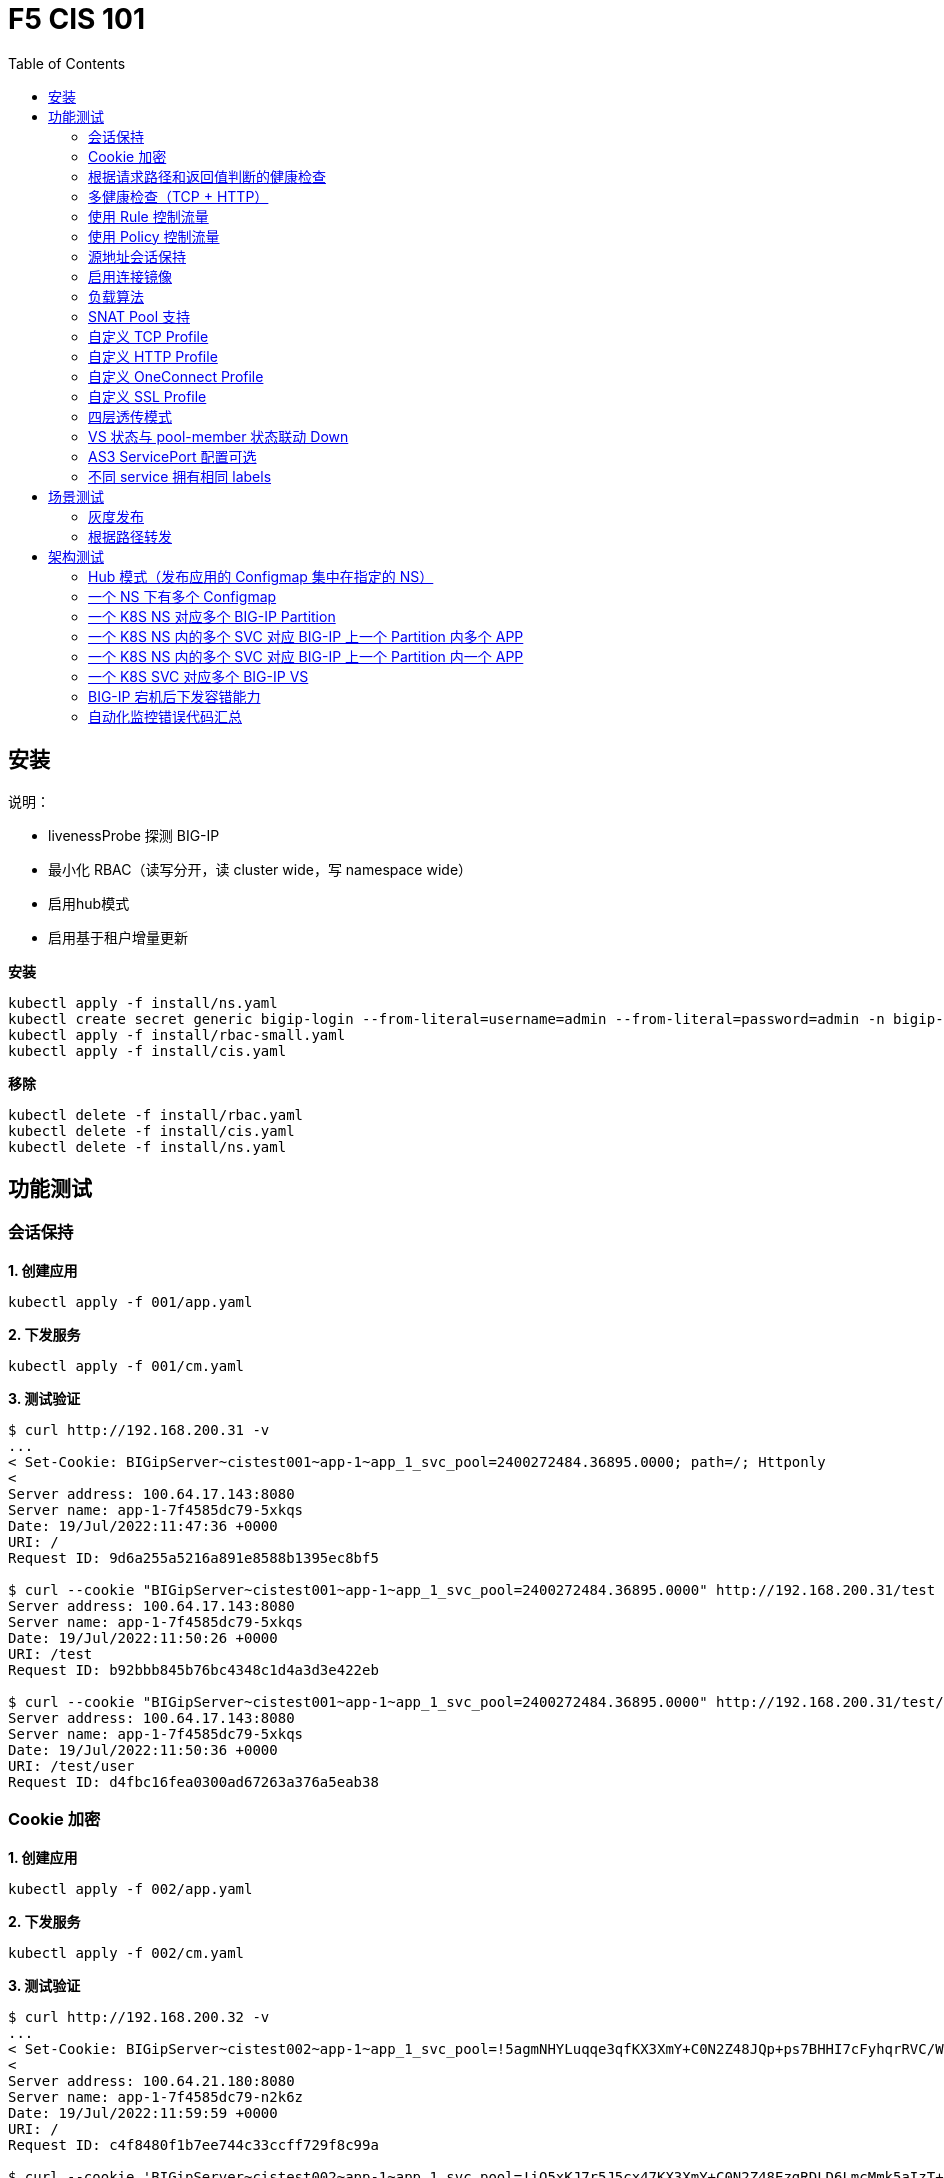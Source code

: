 = F5 CIS 101
:toc: manual

== 安装

说明：

* livenessProbe 探测 BIG-IP
* 最小化 RBAC（读写分开，读 cluster wide，写 namespace wide）
* 启用hub模式
* 启用基于租户增量更新

[source, bash]
.*安装*
----
kubectl apply -f install/ns.yaml
kubectl create secret generic bigip-login --from-literal=username=admin --from-literal=password=admin -n bigip-ctlr
kubectl apply -f install/rbac-small.yaml
kubectl apply -f install/cis.yaml 
----

[source, bash]
.*移除*
----
kubectl delete -f install/rbac.yaml
kubectl delete -f install/cis.yaml
kubectl delete -f install/ns.yaml
----

== 功能测试

=== 会话保持

[source, bash]
.*1. 创建应用*
----
kubectl apply -f 001/app.yaml 
----

[source, bash]
.*2. 下发服务*
----
kubectl apply -f 001/cm.yaml 
----

[source, bash]
.*3. 测试验证*
----
$ curl http://192.168.200.31 -v
...
< Set-Cookie: BIGipServer~cistest001~app-1~app_1_svc_pool=2400272484.36895.0000; path=/; Httponly
< 
Server address: 100.64.17.143:8080
Server name: app-1-7f4585dc79-5xkqs
Date: 19/Jul/2022:11:47:36 +0000
URI: /
Request ID: 9d6a255a5216a891e8588b1395ec8bf5

$ curl --cookie "BIGipServer~cistest001~app-1~app_1_svc_pool=2400272484.36895.0000" http://192.168.200.31/test
Server address: 100.64.17.143:8080
Server name: app-1-7f4585dc79-5xkqs
Date: 19/Jul/2022:11:50:26 +0000
URI: /test
Request ID: b92bbb845b76bc4348c1d4a3d3e422eb

$ curl --cookie "BIGipServer~cistest001~app-1~app_1_svc_pool=2400272484.36895.0000" http://192.168.200.31/test/user
Server address: 100.64.17.143:8080
Server name: app-1-7f4585dc79-5xkqs
Date: 19/Jul/2022:11:50:36 +0000
URI: /test/user
Request ID: d4fbc16fea0300ad67263a376a5eab38
----

=== Cookie 加密 

[source, bash]
.*1. 创建应用*
----
kubectl apply -f 002/app.yaml 
----

[source, bash]
.*2. 下发服务*
----
kubectl apply -f 002/cm.yaml
----

[source, bash]
.*3. 测试验证*
----
$ curl http://192.168.200.32 -v
...
< Set-Cookie: BIGipServer~cistest002~app-1~app_1_svc_pool=!5agmNHYLuqqe3qfKX3XmY+C0N2Z48JQp+ps7BHHI7cFyhqrRVC/WhN3goMDCQf/nBpJ8+qCR5uT7Slg=; path=/; Httponly
< 
Server address: 100.64.21.180:8080
Server name: app-1-7f4585dc79-n2k6z
Date: 19/Jul/2022:11:59:59 +0000
URI: /
Request ID: c4f8480f1b7ee744c33ccff729f8c99a

$ curl --cookie 'BIGipServer~cistest002~app-1~app_1_svc_pool=!iQ5xKJ7r5J5cx47KX3XmY+C0N2Z48EzgRDLD6LmcMmk5aIzT+IdWNWeMolr/H7KhlzScsmiZMkuQ25o=' http://192.168.200.32/test
Server address: 100.64.21.180:8080
Server name: app-1-7f4585dc79-n2k6z
Date: 19/Jul/2022:12:00:07 +0000
URI: /test
Request ID: 728c77ad635347ec83ef12c993dd54d1

$ curl --cookie 'BIGipServer~cistest002~app-1~app_1_svc_pool=!iQ5xKJ7r5J5cx47KX3XmY+C0N2Z48EzgRDLD6LmcMmk5aIzT+IdWNWeMolr/H7KhlzScsmiZMkuQ25o=' http://192.168.200.32/test/user
Server address: 100.64.21.180:8080
Server name: app-1-7f4585dc79-n2k6z
Date: 19/Jul/2022:12:00:10 +0000
URI: /test/user
Request ID: 6a4cfaec2d62011848adb982415fc388
----

=== 根据请求路径和返回值判断的健康检查

[source, bash]
.*1. 创建应用*
----
kubectl apply -f 003/app.yaml
----

[source, bash]
.*2. 下发服务*
----
kubectl apply -f 003/cm.yaml
----

[source, bash]
.*3. 测试验证*
----
$ ssh root@192.168.200.204 tmsh list ltm pool /cistest003/app-1/app_1_svc_pool monitor 
Password: 
ltm pool /cistest003/app-1/app_1_svc_pool {
    monitor min 1 of { /cistest003/app-1/custom_http_monitor }
}
----

=== 多健康检查（TCP + HTTP）

[source, bash]
.*1. 创建应用*
----
kubectl apply -f 004/app.yaml 
----

[source, bash]
.*2. 下发服务（仅 TCP）*
----
kubectl apply -f 004/cm.1.yaml
----

[source, bash]
.*3. 测试验证*
----
$ ssh root@192.168.200.204 tmsh list ltm pool /cistest004/app-1/app_1_svc_pool monitor 
Password: 
ltm pool /cistest004/app-1/app_1_svc_pool {
    monitor min 1 of { tcp }
}
----

[source, bash]
.*4. 下发服务（TCP + HTTP）*
----
kubectl apply -f 004/cm.2.yaml
----

[source, bash]
.*5. 测试验证*
----
$ ssh root@192.168.200.204 tmsh list ltm pool /cistest004/app-1/app_1_svc_pool monitor 
Password: 
ltm pool /cistest004/app-1/app_1_svc_pool {
    monitor min 1 of { tcp /cistest004/app-1/custom_http_monitor }
}
----

[source, bash]
.*6. 下发服务（HTTP）*
----
kubectl apply -f 004/cm.3.yaml
----

[source, bash]
.*7. 测试验证*
----
$ ssh root@192.168.200.204 tmsh list ltm pool /cistest004/app-1/app_1_svc_pool monitor
Password:
ltm pool /cistest004/app-1/app_1_svc_pool {
    monitor min 1 of { http }
}
----

[source, bash]
.*8. 下发服务（TCP + HTTP）*
----
kubectl apply -f 004/cm.2.yaml
----

[source, bash]
.*9. 测试验证*
----
$ ssh root@192.168.200.204 tmsh list ltm pool /cistest004/app-1/app_1_svc_pool monitor
Password:
ltm pool /cistest004/app-1/app_1_svc_pool {
    monitor min 1 of { tcp /cistest004/app-1/custom_http_monitor }
}
----

=== 使用 Rule 控制流量

[source, bash]
.*1. 创建应用*
----
kubectl apply -f 005/app-1.yaml 
kubectl apply -f 005/app-2.yaml 
----

[source, bash]
.*2. 下发服务*
----
kubectl apply -f 005/cm.yaml
----

[source, bash]
.*3. 测试验证*
----
$ ssh root@192.168.200.204 tmsh list ltm rule /cistest005/app-1/iRulesHere
Password: 
ltm rule /cistest005/app-1/iRulesHere {
    partition cistest005
when HTTP_REQUEST {
 if { [HTTP::uri] contains "foo" } {
   pool /cistest005/app-1/app_1_svc_pool
 } elseif {[HTTP::uri] contains "bar"} {
   pool /cistest005/app-2/app_2_svc_pool
 } else {
 pool   /cistest005/app-1/app_1_svc_pool
 }
}
}
----

=== 使用 Policy 控制流量 

[source, bash]
.*1. 创建应用*
----
kubectl apply -f 006/app-1.yaml
kubectl apply -f 006/app-2.yaml
----

[source, bash]
.*2. 下发服务*
----
kubectl apply -f 006/cm.yaml
----

[source, bash]
.*3. 测试验证*
----
$ ssh root@192.168.200.204 tmsh list ltm policy /cistest006/app/forward_policy
Password: 
ltm policy /cistest006/app/forward_policy {
    controls { forwarding }
    last-modified 2022-07-19:22:03:04
    partition cistest006
    requires { http }
    rules {
        forward_to_poo1 {
            actions {
                0 {
                    forward
                    select
                    pool /cistest006/app/app_1_svc_pool
                }
            }
            conditions {
                0 {
                    http-uri
                    path
                    contains
                    values { foo }
                }
            }
        }
        forward_to_poo2 {
            actions {
                0 {
                    forward
                    select
                    pool /cistest006/app/app_2_svc_pool
                }
            }
            conditions {
                0 {
                    http-uri
                    path
                    contains
                    values { bar }
                }
            }
            ordinal 1
        }
    }
    status legacy
    strategy best-match
}
----

NOTE: Rule 可以跨 partion, 跨 app，Policy 必需在同一个 app 中。

=== 源地址会话保持

[source, bash]
.*1. 创建应用*
----
kubectl apply -f 007/app.yaml 
----

[source, bash]
.*2. 下发服务*
----
kubectl apply -f 007/cm.yaml 
----

[source, bash]
.*3. 测试验证*
----
$ for i in {1..5} ; do curl -s http://192.168.200.37 | grep address | awk '{print $3}' ; done
100.64.21.158:8080
100.64.21.158:8080
100.64.21.158:8080
100.64.21.158:8080
100.64.21.158:8080
----

=== 启用连接镜像

[source, bash]
.*1. 创建应用*
----
kubectl apply -f 008/app.yaml
----

[source, bash]
.*2. 下发服务*
----
kubectl apply -f 008/cm.yaml
----

[source, bash]
.*3. 测试验证*
----
$ ssh root@192.168.200.204 tmsh list ltm virtual /cistest008/app-1/app_svc_vs mirror
Password: 
ltm virtual /cistest008/app-1/app_svc_vs {
    mirror enabled
}
----

=== 负载算法

[source, bash]
.*1. 创建应用*
----
kubectl apply -f 009/app.yaml 
----

[source, bash]
.*2. 下发服务*
----
kubectl apply -f 009/cm-1.yaml 
----

[source, bash]
.*3. 测试验证*
----
$ ssh root@192.168.200.204 tmsh list ltm pool /cistest009/app-1/app_1_svc_pool load-balancing-mode
Password: 
ltm pool /cistest009/app-1/app_1_svc_pool {
    load-balancing-mode least-connections-member
}
----

[source, bash]
.*4. 下发服务*
----
kubectl apply -f 009/cm-3.yaml 
----

[source, bash]
.*5. 测试验证*
----
BEI-ML-00005336:cis-scripts ksong$ ssh root@192.168.200.204 tmsh list ltm pool /cistest009/app-1/app_1_svc_pool load-balancing-mode
Password: 
ltm pool /cistest009/app-1/app_1_svc_pool {
    load-balancing-mode round-robin
}
----

[source, bash]
.*6. 下发服务*
----
kubectl apply -f 009/cm-3.yaml
----

[source, bash]
.*7. 测试验证*
----
$ ssh root@192.168.200.204 tmsh list ltm pool /cistest009/app-1/app_1_svc_pool load-balancing-mode
Password: 
ltm pool /cistest009/app-1/app_1_svc_pool {
    load-balancing-mode least-sessions
}
----

=== SNAT Pool 支持 

[source, bash]
.*1. 创建应用*
----
kubectl apply -f 010/app.yaml
----

[source, bash]
.*2. 下发服务*
----
kubectl apply -f 010/cm.yaml
----

[source, bash]
.*3. 测试验证*
----
$ ssh root@192.168.200.204 tmsh list ltm snatpool /cistest010/app-1/app_svc_vs-self
Password: 
ltm snatpool /cistest010/app-1/app_svc_vs-self {
    members {
        /cistest010/app-1/192.168.200.40
    }
    partition cistest010
}
----

=== 自定义 TCP Profile

[source, bash]
.*1. 创建应用*
----
kubectl apply -f 011/app.yaml
----

[source, bash]
.*2. 下发服务*
----
kubectl apply -f 011/cm.yaml
----

[source, bash]
.*3. 测试验证*
----
$ ssh root@192.168.200.204 tmsh list ltm profile tcp /cistest011/app-1/customTCPProfile idle-timeout
Password: 
ltm profile tcp /cistest011/app-1/customTCPProfile {
    idle-timeout 600
}

----

=== 自定义 HTTP Profile

[source, bash]
.*1. 创建应用*
----
kubectl apply -f 012/app.yaml
----

[source, bash]
.*2. 下发服务*
----
kubectl apply -f 012/cm.yaml
----

[source, bash]
.*3. 测试验证*
----
$ ssh root@192.168.200.204 tmsh list ltm profile http /cistest012/app-1/customHTTPProfile insert-xforwarded-for
ltm profile http /cistest012/app-1/customHTTPProfile {
    insert-xforwarded-for enabled
}
----

=== 自定义 OneConnect Profile

[source, bash]
.*1. 创建应用*
----
kubectl apply -f 013/app.yaml
----

[source, bash]
.*2. 下发服务*
----
kubectl apply -f 013/cm.yaml
----

[source, bash]
.*3. 测试验证*
----
$ ssh root@192.168.200.204 tmsh list ltm profile one-connect /cistest013/app-1/customOneConnectProfile
Password: 
ltm profile one-connect /cistest013/app-1/customOneConnectProfile {
    app-service none
    description none
    idle-timeout-override disabled
    limit-type none
    max-age 86400
    max-reuse 1000
    max-size 10000
    share-pools disabled
    source-mask 255.255.255.255
}
----

=== 自定义 SSL Profile

[source, bash]
.*1. 创建应用*
----
kubectl apply -f 014/app.yaml
----

[source, bash]
.*2. 下发服务*
----
kubectl apply -f 014/cm.yaml
----

[source, bash]
.*3. 测试验证*
----
$ curl https://192.168.200.44 -k -v
*   Trying 192.168.200.44...
* TCP_NODELAY set
* Connected to 192.168.200.44 (192.168.200.44) port 443 (#0)
* ALPN, offering h2
* ALPN, offering http/1.1
* successfully set certificate verify locations:
*   CAfile: /etc/ssl/cert.pem
  CApath: none
* TLSv1.2 (OUT), TLS handshake, Client hello (1):
* TLSv1.2 (IN), TLS handshake, Server hello (2):
* TLSv1.2 (IN), TLS handshake, Certificate (11):
* TLSv1.2 (IN), TLS handshake, Server key exchange (12):
* TLSv1.2 (IN), TLS handshake, Server finished (14):
* TLSv1.2 (OUT), TLS handshake, Client key exchange (16):
* TLSv1.2 (OUT), TLS change cipher, Change cipher spec (1):
* TLSv1.2 (OUT), TLS handshake, Finished (20):
* TLSv1.2 (IN), TLS change cipher, Change cipher spec (1):
* TLSv1.2 (IN), TLS handshake, Finished (20):
* SSL connection using TLSv1.2 / ECDHE-RSA-AES128-GCM-SHA256
* ALPN, server did not agree to a protocol
* Server certificate:
*  subject: C=US; ST=WA; L=Seattle; O=MyCompany; OU=IT; CN=localhost.localdomain; emailAddress=root@localhost.localdomain
*  start date: Apr 15 06:24:16 2021 GMT
*  expire date: Apr 13 06:24:16 2031 GMT
*  issuer: C=US; ST=WA; L=Seattle; O=MyCompany; OU=IT; CN=localhost.localdomain; emailAddress=root@localhost.localdomain
*  SSL certificate verify result: self signed certificate (18), continuing anyway.
> GET / HTTP/1.1
> Host: 192.168.200.44
> User-Agent: curl/7.64.1
> Accept: */*
> 
< HTTP/1.1 200 OK
< Server: nginx/1.16.1
< Date: Sun, 24 Jul 2022 07:40:27 GMT
< Content-Type: text/plain
< Content-Length: 155
< Connection: keep-alive
< Expires: Sun, 24 Jul 2022 07:40:26 GMT
< Cache-Control: no-cache
< Set-Cookie: BIGipServer~cistest014~app-1~app_1_svc_pool=504840292.36895.0000; path=/; Httponly; Secure
< 
Server address: 100.64.23.30:8080
Server name: app-1-7f4585dc79-6xc2n
Date: 24/Jul/2022:07:40:27 +0000
URI: /
Request ID: 0473c17d40cde2901ebe300ce3b87658

----

=== 四层透传模式

[source, bash]
.*1. 创建应用*
----
kubectl apply -f 015/app.yaml
----

[source, bash]
.*2. 下发服务*
----
kubectl apply -f 015/cm.yaml 
----

[source, bash]
.*3. 测试验证*
----
$ ssh root@192.168.200.204 tmsh list ltm virtual /cistest015/app-1/app_svc_vs
Password: 
ltm virtual /cistest015/app-1/app_svc_vs {
    creation-time 2022-07-24:15:20:17
    description app-1
    destination /cistest015/192.168.200.45:http
    last-modified-time 2022-07-24:15:20:17
    mask 255.255.255.255
    partition cistest015
    persist {
        source_addr {
            default yes
        }
    }
    pool /cistest015/app-1/app_1_svc_pool
    profiles {
        fastL4 { }
    }
    serverssl-use-sni disabled
    source 0.0.0.0/0
    source-address-translation {
        pool /cistest015/app-1/app_svc_vs-self
        type snat
    }
    translate-address enabled
    translate-port enabled
    vs-index 2928
}
----

=== VS 状态与 pool-member 状态联动 Down

[source, bash]
.*1. 发布服务*
----
kubectl apply -f 016/cm-1.yaml
----

[source, bash]

.*2. Telnet 测试(尽管 VS 为红色，但 Telnet 成功)*
----
$ telnet 192.168.200.46 80
Trying 192.168.200.46...
Connected to 192.168.200.46.
Escape character is '^]'.
----

[source, bash]
.*3. 发布服务，启用service Down Immediate Action*
----
kubectl apply -f 016/cm-2.yaml 
----

[source, bash]
.*4. Telnet 测试*
----
$ telnet 192.168.200.46 40
Trying 192.168.200.46...
telnet: Unable to connect to remote host: Connection refused
----

=== AS3 ServicePort 配置可选

[source, bash]
.*1. 创建应用*
----
kubectl apply -f 017/app.yaml
----

[source, bash]
.*2. 下发服务*
----
kubectl apply -f 017/cm.yaml
----

[source, bash]
.*3. 测试验证*
----
$ curl http://192.168.200.47 -I
HTTP/1.1 200 OK
Server: nginx/1.16.1
Date: Sun, 24 Jul 2022 07:41:14 GMT
Content-Type: text/plain
Content-Length: 156
Connection: keep-alive
Expires: Sun, 24 Jul 2022 07:41:13 GMT
Cache-Control: no-cache
Set-Cookie: BIGipServer~cistest017~app-1~app_1_svc_pool=2148876388.36895.0000; path=/; Httponly
----

=== 不同 service 拥有相同 labels

[source, bash]
.*1. 创建应用*
----
kubectl apply -f 018/app.yaml
----

[source, bash]
.*2. 测试验证*
----
// check the cis log
2022/07/23 15:53:59 [WARNING] [CORE] Multiple Services are tagged for this pool. Using oldest service endpoints.
Service: app-svc-1, Namespace: cistest001,Timestamp: 2022-07-23 07:50:52 +0000 UTC

// verify the service on cistest001
$ curl http://192.168.200.31 -I
HTTP/1.1 200 OK
Server: nginx/1.16.1
Date: Sat, 23 Jul 2022 15:55:09 GMT
Content-Type: text/plain
Content-Length: 155
Connection: keep-alive
Expires: Sat, 23 Jul 2022 15:55:08 GMT
Cache-Control: no-cache
Set-Cookie: BIGipServer~cistest001~app-1~app_1_svc_pool=857161828.36895.0000; path=/; Httponly
----

== 场景测试

=== 灰度发布

[source, bash]
.*1. 部署应用(Deploy 2 version of app, 1.0 version on test001, 1.1 version on test002)*
----
kubectl apply -f 101/backend-canary.yaml
----

*2. 六种灰度发布*

[cols="2,5a"]
|===
|Methods |Steps

|URL
|Deploy

----
kubectl apply -f 101/cm-canary-v1.yaml
kubectl apply -f 101/cm-canary-v2.yaml
kubectl apply -f 101/cm-canary-url.yaml
----

Test

----
curl 192.168.200.11/foo
----

|URL Parameter
|Deploy

----
kubectl apply -f 101/cm-canary-v1.yaml
kubectl apply -f 101/cm-canary-v2.yaml
kubectl apply -f 101/cm-canary-parametes.yaml
----

Test

----
curl 192.168.200.11/foo?name=1010
----

|Source Address
|Deploy

----
kubectl apply -f 101/cm-canary-v1.yaml
kubectl apply -f 101/cm-canary-v2.yaml
kubectl apply -f 101/cm-canary-sourceaddr.yaml
----

Test

----
curl 192.168.200.11/foo
----

|Http Header
|Deploy

----
kubectl apply -f 101/cm-canary-v1.yaml
kubectl apply -f 101/cm-canary-v2.yaml
kubectl apply -f 101/cm-canary-headers.yaml
----

Test

----
curl 192.168.200.11/foo --header "Canary: true"
----

|Cookie
|Deploy

----
kubectl apply -f 101/cm-canary-v1.yaml
kubectl apply -f 101/cm-canary-v2.yaml
kubectl apply -f 101/cm-canary-cookie.yaml
----

Test

----
curl 192.168.200.11/foo --cookie "Canary=true"
----

|Ratio
|Deploy

----
kubectl apply -f 101/cm-canary-v1.yaml
kubectl apply -f 101/cm-canary-v2.yaml
kubectl apply -f 101/cm-canary-ratio.yaml
----

Test

----
curl 192.168.200.11/foo
----

|===

=== 根据路径转发 

[source, bash]
.*1. 部署应用*
----
kubectl apply -f 102/apps.yaml 
----

[source, bash]
.*2. 发布服务*
----
kubectl apply -f 102/cm-v1.yaml
kubectl apply -f 102/cm-v2.yaml 
----

[source, bash]
.*3. 查看转发规则*
----
when HTTP_REQUEST {
  if { [HTTP::uri] starts_with "/api" } {
    pool /test003/api/api-svc-pool
  } elseif { [HTTP::uri] starts_with "/files" } {
    pool /test003/backend/backend-svc-pool
  } elseif { [HTTP::uri] starts_with "/app3" } {
    pool /test003/refer/refer-svc-pool
  } else {
    pool /test003/main/main-svc-pool
  }
}
----

== 架构测试

=== Hub 模式（发布应用的 Configmap 集中在指定的 NS）

一个 CIS 监控两个 NS，每个 NS 下一个 Configmap, 第一个 Configmap 发布 3 个服务，第二个 Configmap 发布 5个服务。

[source, bash]
.*1. 创建应用*
----
kubectl apply -f 201/apps.yaml
----

[source, bash]
.*2. 下发服务*
----
kubectl apply -f 201/cm-hub-1.yaml
kubectl apply -f 201/cm-hub-2.yaml
----

[source, bash]
.*3. 测试验证*
----
$ ssh root@192.168.200.204 'for i in {1..5}; do tmsh list ltm virtual /cistest$i/app-1/app_svc_vs one-line ; done'
Password: 
ltm virtual /cistest1/app-1/app_svc_vs { creation-time 2022-07-24:22:21:38 description app-1 destination /cistest1/10.1.10.1:http ip-protocol tcp last-modified-time 2022-07-24:22:21:38 mask 255.255.255.255 partition cistest1 persist { cookie { default yes } } pool /cistest1/app-1/app-1_app_svc_pool profiles { f5-tcp-progressive { } http { } } serverssl-use-sni disabled source 0.0.0.0/0 source-address-translation { pool /cistest1/app-1/app_svc_vs-self type snat } translate-address enabled translate-port enabled vs-index 2935 }
ltm virtual /cistest2/app-1/app_svc_vs { creation-time 2022-07-24:22:21:04 description app-1 destination /cistest2/10.1.10.2:http ip-protocol tcp last-modified-time 2022-07-24:22:21:04 mask 255.255.255.255 partition cistest2 persist { cookie { default yes } } pool /cistest2/app-1/app-1_app_svc_pool profiles { f5-tcp-progressive { } http { } } serverssl-use-sni disabled source 0.0.0.0/0 source-address-translation { pool /cistest2/app-1/app_svc_vs-self type snat } translate-address enabled translate-port enabled vs-index 2933 }
ltm virtual /cistest3/app-1/app_svc_vs { creation-time 2022-07-24:22:22:22 description app-1 destination /cistest3/10.1.10.3:http ip-protocol tcp last-modified-time 2022-07-24:22:22:22 mask 255.255.255.255 partition cistest3 persist { cookie { default yes } } pool /cistest3/app-1/app-1_app_svc_pool profiles { f5-tcp-progressive { } http { } } serverssl-use-sni disabled service-down-immediate-action reset source 0.0.0.0/0 source-address-translation { pool /cistest3/app-1/app_svc_vs-self type snat } translate-address enabled translate-port enabled vs-index 2937 }
ltm virtual /cistest4/app-1/app_svc_vs { creation-time 2022-07-24:22:22:04 description app-1 destination /cistest4/10.1.10.4:http ip-protocol tcp last-modified-time 2022-07-24:22:22:04 mask 255.255.255.255 partition cistest4 persist { cookie { default yes } } pool /cistest4/app-1/app-1_app_svc_pool profiles { f5-tcp-progressive { } http { } } serverssl-use-sni disabled source 0.0.0.0/0 source-address-translation { pool /cistest4/app-1/app_svc_vs-self type snat } translate-address enabled translate-port enabled vs-index 2936 }
ltm virtual /cistest5/app-1/app_svc_vs { creation-time 2022-07-24:22:21:20 description app-1 destination /cistest5/10.1.10.5:http ip-protocol tcp last-modified-time 2022-07-24:22:21:20 mask 255.255.255.255 partition cistest5 persist { cookie { default yes } } pool /cistest5/app-1/app-1_app_svc_pool profiles { f5-tcp-progressive { } http { } } serverssl-use-sni disabled source 0.0.0.0/0 source-address-translation { pool /cistest5/app-1/app_svc_vs-self type snat } translate-address enabled translate-port enabled vs-index 2934 }
----

=== 一个 NS 下有多个 Configmap

一个 NS 下通过多个 Configmap 发布服务

[source, bash]
.*1. 创建应用*
----
kubectl apply -f 202/apps.yaml
----

[source, bash]
.*2. 下发服务*
----
kubectl apply -f 202/cm-202-a.yaml 
kubectl apply -f 202/cm-202-b.yaml 
----

[source, bash]
.*3. 测试验证*
----
// query configmap from hub-1
$ kubectl get cm -n f5-hub-1 | grep 202
cm-202-a     1      7m30s
cm-202-b     1      5m19s

// echo from BIG-IP
$ ssh root@192.168.200.204 'tmsh list ltm virtual /cistest6/app-1/app_svc_vs ; echo ; tmsh list ltm virtual /cistest7/app-1/app_svc_vs'
Password: 
ltm virtual /cistest6/app-1/app_svc_vs {
    creation-time 2022-07-24:22:35:06
    description app-1
    destination /cistest6/10.1.10.6:http
    ip-protocol tcp
    last-modified-time 2022-07-24:22:35:06
    mask 255.255.255.255
    partition cistest6
    persist {
        cookie {
            default yes
        }
    }
    pool /cistest6/app-1/app-1_app_svc_pool
    profiles {
        f5-tcp-progressive { }
        http { }
    }
    serverssl-use-sni disabled
    source 0.0.0.0/0
    source-address-translation {
        pool /cistest6/app-1/app_svc_vs-self
        type snat
    }
    translate-address enabled
    translate-port enabled
    vs-index 2938
}

ltm virtual /cistest7/app-1/app_svc_vs {
    creation-time 2022-07-24:22:37:12
    description app-1
    destination /cistest7/10.1.10.7:http
    ip-protocol tcp
    last-modified-time 2022-07-24:22:37:12
    mask 255.255.255.255
    partition cistest7
    persist {
        cookie {
            default yes
        }
    }
    pool /cistest7/app-1/app-1_app_svc_pool
    profiles {
        f5-tcp-progressive { }
        http { }
    }
    serverssl-use-sni disabled
    source 0.0.0.0/0
    source-address-translation {
        pool /cistest7/app-1/app_svc_vs-self
        type snat
    }
    translate-address enabled
    translate-port enabled
    vs-index 2939
}
----

=== 一个 K8S NS 对应多个 BIG-IP Partition

[source, bash]
.*1. 创建应用*
----
kubectl apply -f 203/apps.yaml
----

[source, bash]
.*2. 下发服务*
----
kubectl apply -f 203/cm.yaml 
----

[source, bash]
.*3. 测试验证*
----
$ ssh root@192.168.200.204 tmsh list auth partition | grep cistest8 | awk '{print $3}'
Password: 
cistest8-1
cistest8-2
----

=== 一个 K8S NS 内的多个 SVC 对应 BIG-IP 上一个 Partition 内多个 APP

K8S SVC 和 BIG-IP APP 1 对 1 关系。 

[source, bash]
.*1. 创建应用*
----
kubectl apply -f 204/apps.yaml 
----

[source, bash]
.*2. 下发服务*
----
kubectl apply -f 204/cm.yaml 
----

[source, bash]
.*3. 测试验证*
----
$ ssh root@192.168.200.204 'for i in 1 2 ; do tmsh list ltm virtual /cistest9/app-$i/app_svc_vs | grep virtual ; done' 
Password: 
ltm virtual /cistest9/app-1/app_svc_vs {
ltm virtual /cistest9/app-2/app_svc_vs {
----

=== 一个 K8S NS 内的多个 SVC 对应 BIG-IP 上一个 Partition 内一个 APP

K8S SVC 和 BIG-IP APP 多对 1 关系。

[source, bash]
.*1. 创建应用*
----
kubectl apply -f 205/apps.yaml
----

[source, bash]
.*2. 下发服务*
----
kubectl apply -f 205/cm.yaml
----

[source, bash]
.*3. 测试验证*
----
$ ssh root@192.168.200.204 tmsh list ltm virtual /cistest10/app/app_svc_1_vs | grep virtual
ltm virtual /cistest10/app/app_svc_1_vs {
$ ssh root@192.168.200.204 tmsh list ltm virtual /cistest10/app/app_svc_2_vs | grep virtual
ltm virtual /cistest10/app/app_svc_2_vs {
----

=== 一个 K8S SVC 对应多个 BIG-IP VS

[source, bash]
.*1. 创建应用*
----
kubectl apply -f 206/apps.yaml
----

[source, bash]
.*2. 下发服务*
----
kubectl apply -f 206/cm.yaml 
----

[source, bash]
.*3. 测试验证*
----

----

=== BIG-IP 宕机后下发容错能力

[source, bash]
.*1. 创建应用*
----

----

[source, bash]
.*2. 下发服务*
----

----

[source, bash]
.*3. 测试验证*
----

----

=== 自动化监控错误代码汇总

[source, bash]
.*1. 创建应用*
----

----

[source, bash]
.*2. 下发服务*
----

----

[source, bash]
.*3. 测试验证*
----

----


